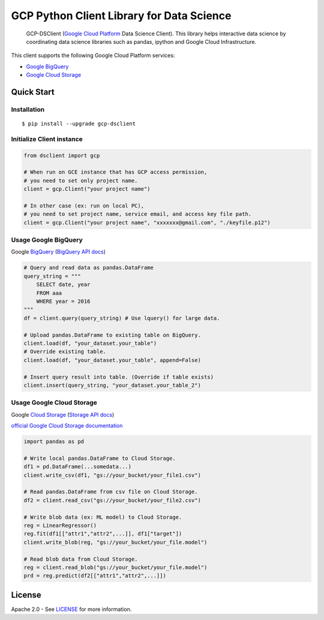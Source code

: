 GCP Python Client Library for Data Science
==========================

    GCP-DSClient (`Google Cloud Platform`_ Data Science Client).
    This library helps interactive data science by coordinating data science libraries such as pandas, ipython and Google Cloud Infrastructure.

.. _Google Cloud Platform: https://cloud.google.com/

This client supports the following Google Cloud Platform services:

-  `Google BigQuery`_
-  `Google Cloud Storage`_

.. _Google BigQuery: https://github.com/orfeon/gcp-python-dsclient#google-bigquery
.. _Google Cloud Storage: https://github.com/orfeon/gcp-python-dsclient#google-cloud-storage

Quick Start
-----------

Installation
~~~~~~~~~~~~~~~~~~~~~~~~~~

::

    $ pip install --upgrade gcp-dsclient


Initialize Client instance
~~~~~~~~~~~~~~~~~~~~~~~~~~

.. code:: python

    from dsclient import gcp

    # When run on GCE instance that has GCP access permission,
    # you need to set only project name.
    client = gcp.Client("your project name")

    # In other case (ex: run on local PC),
    # you need to set project name, service email, and access key file path.
    client = gcp.Client("your project name", "xxxxxxx@gmail.com", "./keyfile.p12")

Usage Google BigQuery
~~~~~~~~~~~~~~~~~~~~~~~~~~

Google `BigQuery`_ (`BigQuery API docs`_)

.. _BigQuery: https://cloud.google.com/storage/docs
.. _BigQuery API docs: https://cloud.google.com/storage/docs/json_api/v1

.. code:: python

    # Query and read data as pandas.DataFrame
    query_string = """
        SELECT date, year
        FROM aaa
        WHERE year = 2016
    """
    df = client.query(query_string) # Use lquery() for large data.

    # Upload pandas.DataFrame to existing table on BigQuery.
    client.load(df, "your_dataset.your_table")
    # Override existing table.
    client.load(df, "your_dataset.your_table", append=False)

    # Insert query result into table. (Override if table exists)
    client.insert(query_string, "your_dataset.your_table_2")


Usage Google Cloud Storage
~~~~~~~~~~~~~~~~~~~~~~~~~~

Google `Cloud Storage`_ (`Storage API docs`_)

.. _Cloud Storage: https://cloud.google.com/storage/docs
.. _Storage API docs: https://cloud.google.com/storage/docs/json_api/v1

`official Google Cloud Storage documentation`_

.. _official Google Cloud Storage documentation: https://cloud.google.com/storage/docs/cloud-console#_creatingbuckets

.. code:: python

    import pandas as pd

    # Write local pandas.DataFrame to Cloud Storage.
    df1 = pd.DataFrame(...somedata...)
    client.write_csv(df1, "gs://your_bucket/your_file1.csv")

    # Read pandas.DataFrame from csv file on Cloud Storage.
    df2 = client.read_csv("gs://your_bucket/your_file2.csv")

    # Write blob data (ex: ML model) to Cloud Storage.
    reg = LinearRegressor()
    reg.fit(df1[["attr1","attr2",...]], df1["target"])
    client.write_blob(reg, "gs://your_bucket/your_file.model")

    # Read blob data from Cloud Storage.
    reg = client.read_blob("gs://your_bucket/your_file.model")
    prd = reg.predict(df2[["attr1","attr2",...]])


License
-------

Apache 2.0 - See `LICENSE`_ for more information.

.. _LICENSE: https://github.com/orfeon/gcp-python-dsclient/blob/master/LICENSE
